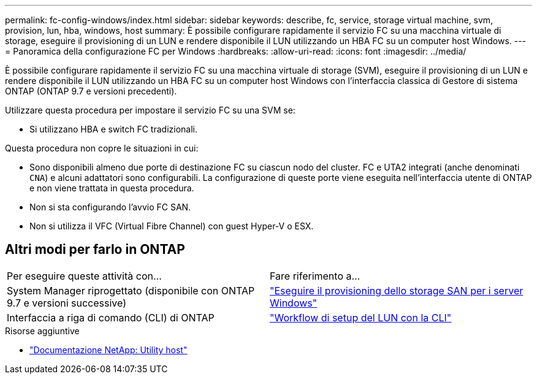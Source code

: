 ---
permalink: fc-config-windows/index.html 
sidebar: sidebar 
keywords: describe, fc, service, storage virtual machine, svm, provision, lun, hba, windows, host 
summary: È possibile configurare rapidamente il servizio FC su una macchina virtuale di storage, eseguire il provisioning di un LUN e rendere disponibile il LUN utilizzando un HBA FC su un computer host Windows. 
---
= Panoramica della configurazione FC per Windows
:hardbreaks:
:allow-uri-read: 
:icons: font
:imagesdir: ../media/


[role="lead"]
È possibile configurare rapidamente il servizio FC su una macchina virtuale di storage (SVM), eseguire il provisioning di un LUN e rendere disponibile il LUN utilizzando un HBA FC su un computer host Windows con l'interfaccia classica di Gestore di sistema ONTAP (ONTAP 9.7 e versioni precedenti).

Utilizzare questa procedura per impostare il servizio FC su una SVM se:

* Si utilizzano HBA e switch FC tradizionali.


Questa procedura non copre le situazioni in cui:

* Sono disponibili almeno due porte di destinazione FC su ciascun nodo del cluster.
FC e UTA2 integrati (anche denominati `CNA`) e alcuni adattatori sono configurabili. La configurazione di queste porte viene eseguita nell'interfaccia utente di ONTAP e non viene trattata in questa procedura.
* Non si sta configurando l'avvio FC SAN.
* Non si utilizza il VFC (Virtual Fibre Channel) con guest Hyper-V o ESX.




== Altri modi per farlo in ONTAP

|===


| Per eseguire queste attività con... | Fare riferimento a... 


| System Manager riprogettato (disponibile con ONTAP 9.7 e versioni successive) | link:https://docs.netapp.com/us-en/ontap/task_san_provision_windows.html["Eseguire il provisioning dello storage SAN per i server Windows"^] 


| Interfaccia a riga di comando (CLI) di ONTAP | link:https://docs.netapp.com/us-en/ontap/san-admin/lun-setup-workflow-concept.html["Workflow di setup del LUN con la CLI"^] 
|===
.Risorse aggiuntive
* https://docs.netapp.com/us-en/ontap-sanhost/index.html["Documentazione NetApp: Utility host"^]

